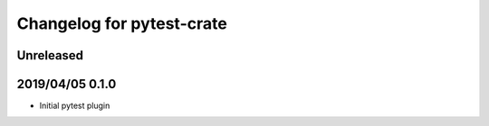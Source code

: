 ==========================
Changelog for pytest-crate
==========================

Unreleased
==========

2019/04/05 0.1.0
================

- Initial pytest plugin

